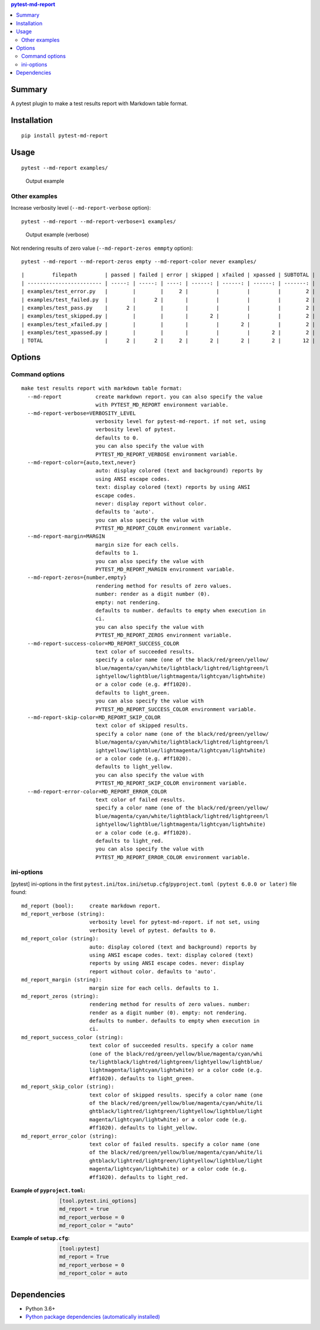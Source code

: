 .. contents:: **pytest-md-report**
   :backlinks: top
   :depth: 2


Summary
============================================
.. image:: https://badge.fury.io/py/pytest-md-report.svg
    :target: https://badge.fury.io/py/pytest-md-report
    :alt: PyPI package version

.. image:: https://img.shields.io/pypi/pyversions/pytest-md-report.svg
    :target: https://pypi.org/project/pytest-md-report
    :alt: Supported Python versions

.. image:: https://img.shields.io/pypi/implementation/pytest-md-report.svg
    :target: https://pypi.org/project/pytest-md-report
    :alt: Supported Python implementations

.. image:: https://github.com/thombashi/pytest-md-report/workflows/Tests/badge.svg
    :target: https://github.com/thombashi/pytest-md-report/actions?query=workflow%3ATests
    :alt: Linux/macOS/Windows CI status

.. image:: https://github.com/thombashi/pytest-md-report/actions/workflows/codeql-analysis.yml/badge.svg
    :target: https://github.com/thombashi/pytest-md-report/actions/workflows/codeql-analysis.yml
    :alt: CodeQL

A pytest plugin to make a test results report with Markdown table format.


Installation
============================================
::

    pip install pytest-md-report


Usage
============================================
::

    pytest --md-report examples/

.. figure:: https://cdn.jsdelivr.net/gh/thombashi/pytest-md-report@master/ss/pytest_md_report_example.png
    :scale: 80%
    :alt: https://github.com/thombashi/pytest-md-report/blob/master/ss/pytest_md_report_example.png

    Output example


Other examples
--------------------------------------------
Increase verbosity level (``--md-report-verbose`` option):

::

    pytest --md-report --md-report-verbose=1 examples/

.. figure:: https://cdn.jsdelivr.net/gh/thombashi/pytest-md-report@master/ss/pytest_md_report_example_verbose.png
    :scale: 80%
    :alt: https://github.com/thombashi/pytest-md-report/blob/master/ss/pytest_md_report_example_verbose.png

    Output example (verbose)

Not rendering results of zero value (``--md-report-zeros emmpty`` option):

::

    pytest --md-report --md-report-zeros empty --md-report-color never examples/

::

    |         filepath         | passed | failed | error | skipped | xfailed | xpassed | SUBTOTAL |
    | ------------------------ | -----: | -----: | ----: | ------: | ------: | ------: | -------: |
    | examples/test_error.py   |        |        |     2 |         |         |         |        2 |
    | examples/test_failed.py  |        |      2 |       |         |         |         |        2 |
    | examples/test_pass.py    |      2 |        |       |         |         |         |        2 |
    | examples/test_skipped.py |        |        |       |       2 |         |         |        2 |
    | examples/test_xfailed.py |        |        |       |         |       2 |         |        2 |
    | examples/test_xpassed.py |        |        |       |         |         |       2 |        2 |
    | TOTAL                    |      2 |      2 |     2 |       2 |       2 |       2 |       12 |


Options
============================================

Command options
--------------------------------------------
::

    make test results report with markdown table format:
      --md-report           create markdown report. you can also specify the value
                            with PYTEST_MD_REPORT environment variable.
      --md-report-verbose=VERBOSITY_LEVEL
                            verbosity level for pytest-md-report. if not set, using
                            verbosity level of pytest.
                            defaults to 0.
                            you can also specify the value with
                            PYTEST_MD_REPORT_VERBOSE environment variable.
      --md-report-color={auto,text,never}
                            auto: display colored (text and background) reports by
                            using ANSI escape codes.
                            text: display colored (text) reports by using ANSI
                            escape codes.
                            never: display report without color.
                            defaults to 'auto'.
                            you can also specify the value with
                            PYTEST_MD_REPORT_COLOR environment variable.
      --md-report-margin=MARGIN
                            margin size for each cells.
                            defaults to 1.
                            you can also specify the value with
                            PYTEST_MD_REPORT_MARGIN environment variable.
      --md-report-zeros={number,empty}
                            rendering method for results of zero values.
                            number: render as a digit number (0).
                            empty: not rendering.
                            defaults to number. defaults to empty when execution in
                            ci.
                            you can also specify the value with
                            PYTEST_MD_REPORT_ZEROS environment variable.
      --md-report-success-color=MD_REPORT_SUCCESS_COLOR
                            text color of succeeded results.
                            specify a color name (one of the black/red/green/yellow/
                            blue/magenta/cyan/white/lightblack/lightred/lightgreen/l
                            ightyellow/lightblue/lightmagenta/lightcyan/lightwhite)
                            or a color code (e.g. #ff1020).
                            defaults to light_green.
                            you can also specify the value with
                            PYTEST_MD_REPORT_SUCCESS_COLOR environment variable.
      --md-report-skip-color=MD_REPORT_SKIP_COLOR
                            text color of skipped results.
                            specify a color name (one of the black/red/green/yellow/
                            blue/magenta/cyan/white/lightblack/lightred/lightgreen/l
                            ightyellow/lightblue/lightmagenta/lightcyan/lightwhite)
                            or a color code (e.g. #ff1020).
                            defaults to light_yellow.
                            you can also specify the value with
                            PYTEST_MD_REPORT_SKIP_COLOR environment variable.
      --md-report-error-color=MD_REPORT_ERROR_COLOR
                            text color of failed results.
                            specify a color name (one of the black/red/green/yellow/
                            blue/magenta/cyan/white/lightblack/lightred/lightgreen/l
                            ightyellow/lightblue/lightmagenta/lightcyan/lightwhite)
                            or a color code (e.g. #ff1020).
                            defaults to light_red.
                            you can also specify the value with
                            PYTEST_MD_REPORT_ERROR_COLOR environment variable.

ini-options
--------------------------------------------
[pytest] ini-options in the first ``pytest.ini``/``tox.ini``/``setup.cfg``/``pyproject.toml (pytest 6.0.0 or later)`` file found:

::

  md_report (bool):     create markdown report.
  md_report_verbose (string):
                        verbosity level for pytest-md-report. if not set, using
                        verbosity level of pytest. defaults to 0.
  md_report_color (string):
                        auto: display colored (text and background) reports by
                        using ANSI escape codes. text: display colored (text)
                        reports by using ANSI escape codes. never: display
                        report without color. defaults to 'auto'.
  md_report_margin (string):
                        margin size for each cells. defaults to 1.
  md_report_zeros (string):
                        rendering method for results of zero values. number:
                        render as a digit number (0). empty: not rendering.
                        defaults to number. defaults to empty when execution in
                        ci.
  md_report_success_color (string):
                        text color of succeeded results. specify a color name
                        (one of the black/red/green/yellow/blue/magenta/cyan/whi
                        te/lightblack/lightred/lightgreen/lightyellow/lightblue/
                        lightmagenta/lightcyan/lightwhite) or a color code (e.g.
                        #ff1020). defaults to light_green.
  md_report_skip_color (string):
                        text color of skipped results. specify a color name (one
                        of the black/red/green/yellow/blue/magenta/cyan/white/li
                        ghtblack/lightred/lightgreen/lightyellow/lightblue/light
                        magenta/lightcyan/lightwhite) or a color code (e.g.
                        #ff1020). defaults to light_yellow.
  md_report_error_color (string):
                        text color of failed results. specify a color name (one
                        of the black/red/green/yellow/blue/magenta/cyan/white/li
                        ghtblack/lightred/lightgreen/lightyellow/lightblue/light
                        magenta/lightcyan/lightwhite) or a color code (e.g.
                        #ff1020). defaults to light_red.


:Example of ``pyproject.toml``:
    .. code-block:: toml

        [tool.pytest.ini_options]
        md_report = true
        md_report_verbose = 0
        md_report_color = "auto"

:Example of ``setup.cfg``:
    .. code-block:: ini

        [tool:pytest]
        md_report = True
        md_report_verbose = 0
        md_report_color = auto


Dependencies
============================================
- Python 3.6+
- `Python package dependencies (automatically installed) <https://github.com/thombashi/pytest-md-report/network/dependencies>`__
